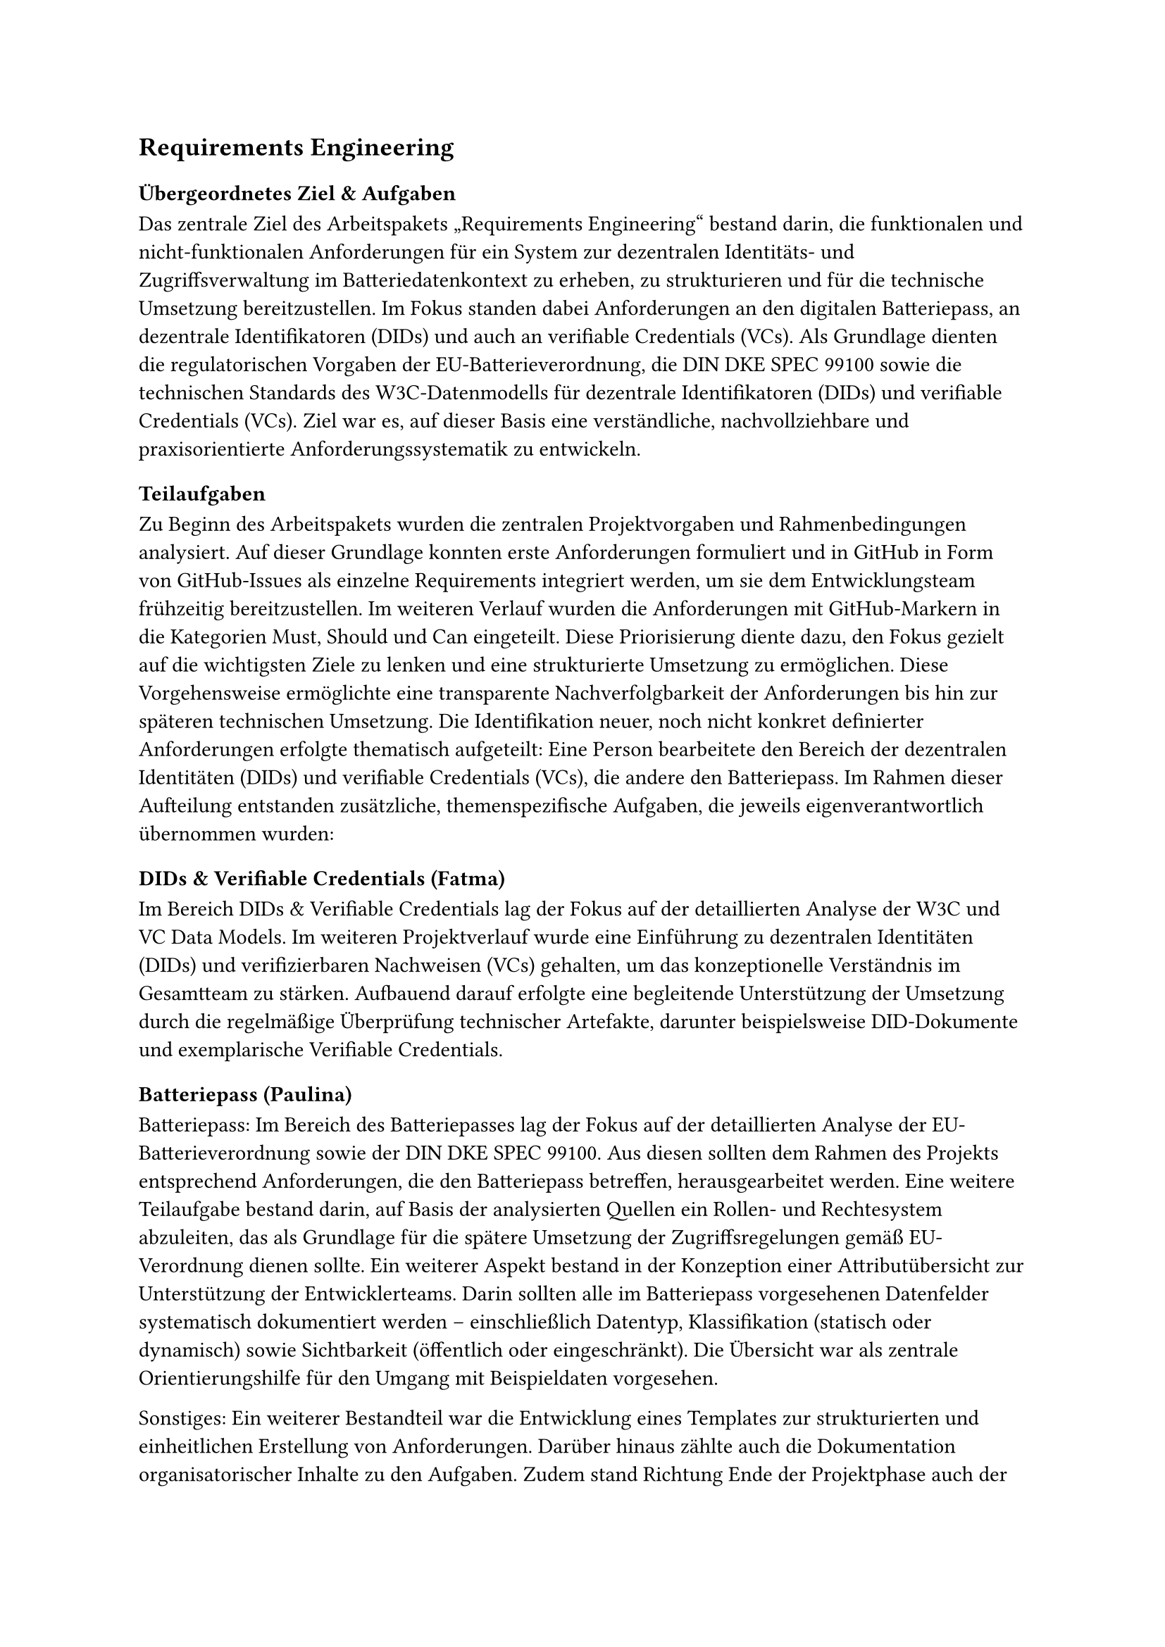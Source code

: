 == Requirements Engineering
=== Übergeordnetes Ziel & Aufgaben
Das zentrale Ziel des Arbeitspakets „Requirements Engineering“ bestand darin, die funktionalen und nicht-funktionalen Anforderungen für ein System zur dezentralen Identitäts- und Zugriffsverwaltung im Batteriedatenkontext zu erheben, zu strukturieren und für die technische Umsetzung bereitzustellen. Im Fokus standen dabei Anforderungen an den digitalen Batteriepass, an dezentrale Identifikatoren (DIDs) und auch an verifiable Credentials (VCs). 
Als Grundlage dienten die regulatorischen Vorgaben der EU-Batterieverordnung, die DIN DKE SPEC 99100 sowie die technischen Standards des W3C-Datenmodells für dezentrale Identifikatoren (DIDs) und verifiable Credentials (VCs). Ziel war es, auf dieser Basis eine verständliche, nachvollziehbare und praxisorientierte Anforderungssystematik zu entwickeln.

=== Teilaufgaben
Zu Beginn des Arbeitspakets wurden die zentralen Projektvorgaben und Rahmenbedingungen analysiert. Auf dieser Grundlage konnten erste Anforderungen formuliert und in GitHub in Form von GitHub-Issues als einzelne Requirements integriert werden, um sie dem Entwicklungsteam frühzeitig bereitzustellen.
Im weiteren Verlauf wurden die Anforderungen mit GitHub-Markern in die Kategorien Must, Should und Can eingeteilt. Diese Priorisierung diente dazu, den Fokus gezielt auf die wichtigsten Ziele zu lenken und eine strukturierte Umsetzung zu ermöglichen. 
Diese Vorgehensweise ermöglichte eine transparente Nachverfolgbarkeit der Anforderungen bis hin zur späteren technischen Umsetzung. Die Identifikation neuer, noch nicht konkret definierter Anforderungen erfolgte thematisch aufgeteilt: Eine Person bearbeitete den Bereich der dezentralen Identitäten (DIDs) und verifiable Credentials (VCs), die andere den Batteriepass.
Im Rahmen dieser Aufteilung entstanden zusätzliche, themenspezifische Aufgaben, die jeweils eigenverantwortlich übernommen wurden:
==== DIDs & Verifiable Credentials (Fatma)
Im Bereich DIDs & Verifiable Credentials lag der Fokus auf der detaillierten Analyse der W3C und VC Data Models.
Im weiteren Projektverlauf wurde eine Einführung zu dezentralen Identitäten (DIDs) und verifizierbaren Nachweisen (VCs) gehalten, um das konzeptionelle Verständnis im Gesamtteam zu stärken. Aufbauend darauf erfolgte eine begleitende Unterstützung der Umsetzung durch die regelmäßige Überprüfung technischer Artefakte, darunter beispielsweise DID-Dokumente und exemplarische Verifiable Credentials.

==== Batteriepass (Paulina)
Batteriepass:
Im Bereich des Batteriepasses lag der Fokus auf der detaillierten Analyse der EU-Batterieverordnung sowie der DIN DKE SPEC 99100. Aus diesen sollten dem Rahmen des Projekts entsprechend Anforderungen, die den Batteriepass betreffen, herausgearbeitet werden.
Eine weitere Teilaufgabe bestand darin, auf Basis der analysierten Quellen ein Rollen- und Rechtesystem abzuleiten, das als Grundlage für die spätere Umsetzung der Zugriffsregelungen gemäß EU-Verordnung dienen sollte.
Ein weiterer Aspekt bestand in der Konzeption einer Attributübersicht zur Unterstützung der Entwicklerteams. Darin sollten alle im Batteriepass vorgesehenen Datenfelder systematisch dokumentiert werden – einschließlich Datentyp, Klassifikation (statisch oder dynamisch) sowie Sichtbarkeit (öffentlich oder eingeschränkt). Die Übersicht war als zentrale Orientierungshilfe für den Umgang mit Beispieldaten vorgesehen.

Sonstiges:
Ein weiterer Bestandteil war die Entwicklung eines Templates zur strukturierten und einheitlichen Erstellung von Anforderungen. 
Darüber hinaus zählte auch die Dokumentation organisatorischer Inhalte zu den Aufgaben.
Zudem stand Richtung Ende der Projektphase auch der Abschlussbericht des Batterieprojekts an, bei dem auch einige allgemeine Inhalte erstellt wurden (siehe Autorentabelle).

=== Ergebnisse
Resultat war eine gepflegte Anforderungsliste mit klarer Priorisierung. Die Anforderungen wurden in GitHub strukturiert abgelegt und laufend aktualisiert. Besonderer Wert wurde auf die Nachvollziehbarkeit der Quellen gelegt, um Entwicklern bei Bedarf die Möglichkeit zur genaueren Recherche zu ermöglichen. Zudem wurde innerhalb des Requirements-Teams eine Status-Tabelle gepflegt, in der der Fortschritt der einzelnen Anforderungen, die zuständigen Gruppen oder Personen sowie etwaige Abhängigkeiten oder offene Fragen dokumentiert wurden. Diese diente bei Bedarf den Teams als Orientierung. Auch bei der Erstellung der inhaltlichen Struktur der Abschlusspräsentation und des Projektberichts war das Team beteiligt, sowie bei Abschnitten, die nicht konkret einem Arbeitspaket zuzuordnen waren. Außerdem fielen bei den verschiedenen Teilgebieten noch zusätzlich weitere Ergebnisse an:
==== DIDs & Verifiable Credentials (Fatma)
•	Ableitung und Integration neuer Anforderungen aus den W3C-Spezifikationen zu Decentralized Identifiers (DID) und Verifiable Credentials (VC), insbesondere im Hinblick auf PRJ_CSI_REQ_008, PRJ_CSI_REQ_011 und PRJ_CSI_REQ_014AnforderungsbeschreibungDID_Anforderungen_Proje….
•	Einführung in DIDs und VCs für das gesamte Projektteam zur Etablierung eines einheitlichen technischen Verständnisses im Kontext von Self-Sovereign Identity (SSI).
•	Erstellung und Review technischer Artefakte, u. a. Beispiel-DID-Dokumente und VC-Datenstrukturen gemäß W3C-Modell.
•	Entwicklung einer eigenen DID-Methodenspezifikation, welche im Projekt-Repository unter
main/organizational/requirements/did-method-spec.md dokumentiert ist.
Die Spezifikation definiert den Methodennamen, die ID-Generierung, das Format des DID-Dokuments (inkl. Schlüssel, Authentifizierung, Service-Endpunkte) sowie grundlegende Regeln für Erzeugung, Auflösung und Aktualisierung.

==== Batteriepass (Paulina)
•	Ableitung und Integration neuer Anforderungen aus der EU-Verordnung und DIN DKE SPEC 99100
•	Einführung eines einheitlichen Templates zur strukturierten Dokumentation von Anforderungen
Die Nomenklatur sowie das Format der Requirements wurden mit dessen Anleitung einheitlich definiert und projektweit verwendet. Die Anforderungen wurden mit nachfolgendem Schema angelegt, um die Position in der Hierarchieebene kenntlich zu machen:	
Form:   PRJ_CSI_REQ_0XX.XX.XX – Short Description
Beispiel:   PRJ_CSI_REQ_006.01.01 - Create asymmetrical key pair
•	Ausarbeitung eines Rechte- und Rollenkonzepts zur Regelung des Datenzugriffs nach EU-Verordnung und DIN DKE SPEC 99100
Es beschreibt, welche Akteure auf welche Datenarten im Batteriepass zugreifen dürfen. Folgende Rollen wurden herausgearbeitet (die jeweiligen Rechte sind in der Übersicht unter organizational/requirements/rights_and_roles.md auf GitHub zu finden):

#table(
  columns: 2,
  align: left,
  [
    **Zugriffsebene**, **Beispielhafte Zugriffsberechtigte / Inhalte**,

    *Publicly Accessible Information*, 
    z. B. Allgemeinheit, Hersteller, Entwickler, Händler,

    *Legitimate Interest and Commission*, 
    z. B. Fahrzeughersteller (OEMs), Werkstätten, Aufsichtsbehörden,

    *Notified Bodies, Market Surveillance and Commission*, 
    Behörden (z. B. Ergebnisse von Prüfberichten zur Einhaltung der Verordnung),

    *Legitimate Interest*, 
    z. B. OEMs, Fahrzeughalter:innen, Recycler – batteriebezogene Informationen,
  ]
)

•	Übersichtstabelle mit allen Batteriepass-Attributen, Datentypen, Zugriffsrechten und der Klassifikation
Zur Unterstützung der Entwicklerteams wurde eine umfassende Attributübersicht erarbeitet, in der alle im Batteriepass vorgesehenen Datenfelder dokumentiert wurden, inklusive ihrer Datentypen, ihrer Klassifikation (statisch/dynamisch) und ihrer Sichtbarkeit (öffentlich oder eingeschränkt). Diese Übersicht diente als zentrale Orientierung für die Arbeit mit Beispieldaten. Im Folgenden ein Ausschnitt zur Veranschaulichung (Vollständig auf GitHub unter: organizational/requirements/datatypes_attributes.md ):

#table(
  columns: 5,
  align: left,
  [
    **Clause**, **Data attribute**, **Data access**, **Data type [Unit]**, **Static/Dynamic**,

    6.5.2, Battery chemistry, Public, String, S,
    6.5.3, Critical raw materials, Public, String, S,
    6.5.4, Materials used in cathode, anode, and electrolyte, Persons with a legitimate interest and Commission, String, S,
    6.5.5, Hazardous substances, Public, String, S,
    6.5.6, Impact of substances on environment, human health, safety, persons, Public, String, S,
  ]
)

•	Erstellung und Veröffentlichung von Protokollen zu ersten organisatorischen Sitzungen
Darüber hinaus zählte auch die Dokumentation organisatorischer Inhalte zu den Aufgaben. In der frühen Projektphase wurden hierfür Sitzungsprotokolle erstellt, systematisch aufbereitet und auf GitHub veröffentlicht, um die interne Abstimmung nachvollziehbar festzuhalten.


=== Probleme & Lösungen
==== DIDs & Verifiable Credentials (Fatma)
Ein zentrales Problem stellte die hohe Komplexität einiger Standards dar, insbesondere des W3C VC Data Models. Eine vollständige Umsetzung hätte den zeitlichen und organisatorischen Rahmen des Projekts gesprengt. Daher wurden gezielt nur die für den Projektkontext relevanten Kernfunktionen übernommen, um einen sinnvollen Kompromiss zwischen Realitätsnähe und Umsetzbarkeit zu finden.
Zudem änderten sich im Verlauf der Umsetzung einzelne Anforderungen. Durch die kontinuierliche Abstimmung mit den Entwicklerteams sowie die aktive Pflege der GitHub-Issues konnte flexibel und koordiniert darauf reagiert werden.
==== Batteriepass (Paulina)
Das detaillierte Durcharbeiten der relevanten Standards erwies sich als sehr arbeits- und zeitintensiv, sodass neue Anforderungen nur schrittweise und mit gewisser Verzögerung in den Entwicklungsprozess einfließen konnten. Eine z.B. architekturrelevante Anforderung wurde zum Beispiel erst zu einem späteren Zeitpunkt erkennbar, konnte jedoch dank klarer Abstimmung und konstruktiver Kommunikation im Team schnell und zielführend berücksichtigt werden. Gute Kommunikation war demnach bei den meisten Schwierigkeiten die beste und entscheidende Lösung.
Eine andere Schwierigkeit bestand darin, einzuordnen, welche Requirements mit integriert werden sollen und welche eventuell für unser Projekt zu vernachlässigen sind. Die Lösung war auch hier Kommunikation in der Sitzung, wenn sich nach persönlichem Ermessen noch zusätzlich versichert werden wollte.

=== Annahmen & Limitierungen
==== DIDs & Verifiable Credentials (Fatma)
Einige internationale Standards mussten bewusst reduziert umgesetzt werden, da ihre vollständige Anwendung zu aufwendig gewesen wäre. Stattdessen wurde der Fokus auf die projektrelevanten und technisch umsetzbaren Bestandteile gelegt.
Gleichzeitig wurde eine eigene DID-Methodenspezifikation entwickelt. Diese ermöglichte es, dezentrale Identitäten in einem kontrollierten Rahmen praktisch umzusetzen und in die eigens entwickelte Blockchain-Komponente zu integrieren.
==== Batteriepass (Paulina)
Im Hinblick auf den Batteriepass bestand die Einschränkung, dass bestimmte konkrete Anforderungen und Regelungen zum Zeitpunkt der Bearbeitung noch nicht final definiert waren, sondern auf einen späteren Zeitpunkt verschoben wurden (2027). Demnach mussten einige technische Entscheidungen den Entwicklern überlassen werden, da hier noch keine detaillierteren Angaben enthalten waren.
Außerdem hätte es einige Anforderungen gegeben, die den Rahmen unseres Projektes gesprengt hätten, sowohl bezogen auf die Zeit und den Aufwand, die es gekostet hätte, jene umzusetzen. Folglich konnten wir manche Themen nicht ganz berücksichtigen.
